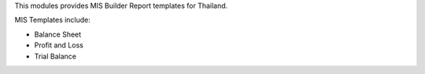 This modules provides MIS Builder Report templates for Thailand.

MIS Templates include:

- Balance Sheet
- Profit and Loss
- Trial Balance
